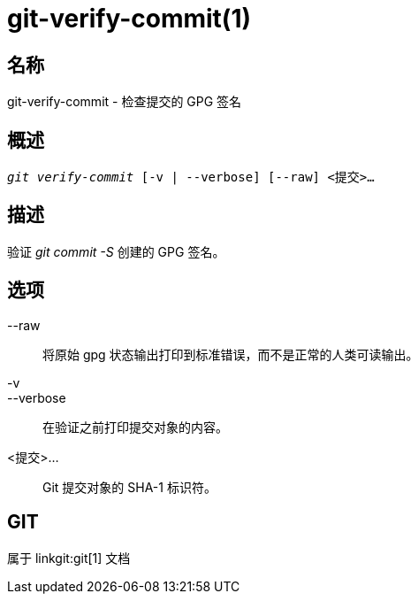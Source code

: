 git-verify-commit(1)
====================

名称
--
git-verify-commit - 检查提交的 GPG 签名

概述
--
[verse]
'git verify-commit' [-v | --verbose] [--raw] <提交>...

描述
--
验证 'git commit -S' 创建的 GPG 签名。

选项
--
--raw::
	将原始 gpg 状态输出打印到标准错误，而不是正常的人类可读输出。

-v::
--verbose::
	在验证之前打印提交对象的内容。

<提交>...::
	Git 提交对象的 SHA-1 标识符。

GIT
---
属于 linkgit:git[1] 文档
